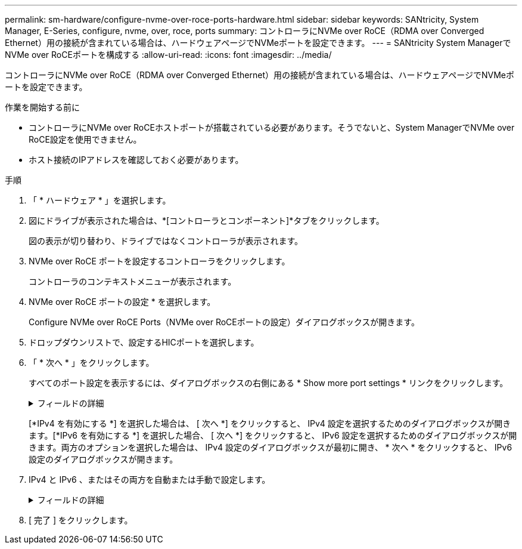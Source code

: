 ---
permalink: sm-hardware/configure-nvme-over-roce-ports-hardware.html 
sidebar: sidebar 
keywords: SANtricity, System Manager, E-Series, configure, nvme, over, roce, ports 
summary: コントローラにNVMe over RoCE（RDMA over Converged Ethernet）用の接続が含まれている場合は、ハードウェアページでNVMeポートを設定できます。 
---
= SANtricity System ManagerでNVMe over RoCEポートを構成する
:allow-uri-read: 
:icons: font
:imagesdir: ../media/


[role="lead"]
コントローラにNVMe over RoCE（RDMA over Converged Ethernet）用の接続が含まれている場合は、ハードウェアページでNVMeポートを設定できます。

.作業を開始する前に
* コントローラにNVMe over RoCEホストポートが搭載されている必要があります。そうでないと、System ManagerでNVMe over RoCE設定を使用できません。
* ホスト接続のIPアドレスを確認しておく必要があります。


.手順
. 「 * ハードウェア * 」を選択します。
. 図にドライブが表示された場合は、*[コントローラとコンポーネント]*タブをクリックします。
+
図の表示が切り替わり、ドライブではなくコントローラが表示されます。

. NVMe over RoCE ポートを設定するコントローラをクリックします。
+
コントローラのコンテキストメニューが表示されます。

. NVMe over RoCE ポートの設定 * を選択します。
+
Configure NVMe over RoCE Ports（NVMe over RoCEポートの設定）ダイアログボックスが開きます。

. ドロップダウンリストで、設定するHICポートを選択します。
. 「 * 次へ * 」をクリックします。
+
すべてのポート設定を表示するには、ダイアログボックスの右側にある * Show more port settings * リンクをクリックします。

+
.フィールドの詳細
[%collapsible]
====
[cols="25h,~"]
|===
| ポートの設定 | 説明 


 a| 
イーサネットポート速度の設定
 a| 
ポートのSFPの速度と同じ速度を選択します。



 a| 
IPv4 を有効にする / IPv6 を有効にする
 a| 
一方または両方のオプションを選択して、 IPv4 ネットワークと IPv6 ネットワークのサポートを有効にします。


NOTE: ポートへのアクセスを無効にする場合は、両方のチェックボックスを選択解除します。



 a| 
MTU サイズ（ * Show more port settings* をクリックすると使用可能）
 a| 
必要に応じて、 Maximum Transmission Unit （ MTU ；最大伝送ユニット）の新しいサイズをバイト単位で入力します。

デフォルトの Maximum Transmission Unit （ MTU ；最大転送単位）サイズは 1500 バイト / フレームです。1500~9000 の値を入力する必要があります。

|===
====
+
[*IPv4 を有効にする *] を選択した場合は、 [ 次へ *] をクリックすると、 IPv4 設定を選択するためのダイアログボックスが開きます。[*IPv6 を有効にする *] を選択した場合、 [ 次へ *] をクリックすると、 IPv6 設定を選択するためのダイアログボックスが開きます。両方のオプションを選択した場合は、 IPv4 設定のダイアログボックスが最初に開き、 * 次へ * をクリックすると、 IPv6 設定のダイアログボックスが開きます。

. IPv4 と IPv6 、またはその両方を自動または手動で設定します。
+
.フィールドの詳細
[%collapsible]
====
[cols="25h,~"]
|===
| ポートの設定 | 説明 


 a| 
自動的に設定を取得します
 a| 
設定を自動的に取得するには、このオプションを選択します。



 a| 
静的な設定を手動で指定します
 a| 
このオプションを選択した場合は、フィールドに静的アドレスを入力します。（必要に応じて、住所をカットアンドペーストしてフィールドに貼り付けることもできます）。 IPv4の場合は、ネットワークのサブネットマスクとゲートウェイも指定します。IPv6 の場合は、ルーティング可能な IP アドレスとルータの IP アドレスも指定します。200Gb対応のHICを使用してEF600ストレージアレイを設定する場合、このダイアログボックスには、ネットワークパラメータの2セットのフィールドが表示されます。1つは物理ポート（外部）用のフィールドで、もう1つは仮想ポート（内部）用のフィールドです。両方のポートに一意のパラメータを割り当てる必要があります。これらの設定により、ホストは各ポート間のパスを確立し、HICのパフォーマンスを最大限に高めることができます。仮想ポートにIPアドレスを割り当てない場合、HICの実行速度は約半分になります。

|===
====
. [ 完了 ] をクリックします。


